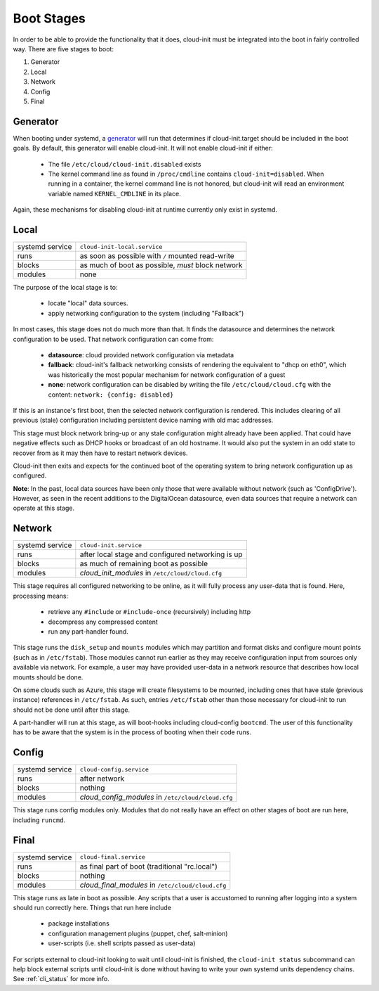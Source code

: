 .. _boot_stages:

Boot Stages
***********

In order to be able to provide the functionality that it does, cloud-init
must be integrated into the boot in fairly controlled way. There are five
stages to boot:

1. Generator
2. Local
3. Network
4. Config
5. Final

Generator
=========

When booting under systemd, a
`generator <https://www.freedesktop.org/software/systemd/man/systemd.generator.html>`_
will run that determines if cloud-init.target should be included in the boot
goals.  By default, this generator will enable cloud-init.  It will not enable
cloud-init if either:

 * The file ``/etc/cloud/cloud-init.disabled`` exists
 * The kernel command line as found in ``/proc/cmdline`` contains
   ``cloud-init=disabled``. When running in a container, the kernel command
   line is not honored, but cloud-init will read an environment variable named
   ``KERNEL_CMDLINE`` in its place.

Again, these mechanisms for disabling cloud-init at runtime currently only
exist in systemd.

Local
=====

+------------------+----------------------------------------------------------+
| systemd service  | ``cloud-init-local.service``                             |
+---------+--------+----------------------------------------------------------+
| runs             | as soon as possible with ``/`` mounted read-write        |
+---------+--------+----------------------------------------------------------+
| blocks           | as much of boot as possible, *must* block network        |
+---------+--------+----------------------------------------------------------+
| modules          | none                                                     |
+---------+--------+----------------------------------------------------------+

The purpose of the local stage is to:

 * locate "local" data sources.
 * apply networking configuration to the system (including "Fallback")

In most cases, this stage does not do much more than that.  It finds the
datasource and determines the network configuration to be used.  That
network configuration can come from:

 * **datasource**: cloud provided network configuration via metadata
 * **fallback**: cloud-init's fallback networking consists of rendering the
   equivalent to "dhcp on eth0", which was historically the most popular
   mechanism for network configuration of a guest
 * **none**: network configuration can be disabled by writing the file
   ``/etc/cloud/cloud.cfg`` with the content:
   ``network: {config: disabled}``

If this is an instance's first boot, then the selected network configuration
is rendered.  This includes clearing of all previous (stale) configuration
including persistent device naming with old mac addresses.

This stage must block network bring-up or any stale configuration might
already have been applied.  That could have negative effects such as DHCP
hooks or broadcast of an old hostname.  It would also put the system in
an odd state to recover from as it may then have to restart network
devices.

Cloud-init then exits and expects for the continued boot of the operating
system to bring network configuration up as configured.

**Note**: In the past, local data sources have been only those that were
available without network (such as 'ConfigDrive').  However, as seen in
the recent additions to the DigitalOcean datasource, even data sources
that require a network can operate at this stage.

Network
=======

+------------------+----------------------------------------------------------+
| systemd service  | ``cloud-init.service``                                   |
+---------+--------+----------------------------------------------------------+
| runs             | after local stage and configured networking is up        |
+---------+--------+----------------------------------------------------------+
| blocks           | as much of remaining boot as possible                    |
+---------+--------+----------------------------------------------------------+
| modules          | *cloud_init_modules* in ``/etc/cloud/cloud.cfg``         |
+---------+--------+----------------------------------------------------------+

This stage requires all configured networking to be online, as it will fully
process any user-data that is found.  Here, processing means:

 * retrieve any ``#include`` or ``#include-once`` (recursively) including http
 * decompress any compressed content
 * run any part-handler found.

This stage runs the ``disk_setup`` and ``mounts`` modules which may partition
and format disks and configure mount points (such as in ``/etc/fstab``).
Those modules cannot run earlier as they may receive configuration input
from sources only available via network.  For example, a user may have
provided user-data in a network resource that describes how local mounts
should be done.

On some clouds such as Azure, this stage will create filesystems to be
mounted, including ones that have stale (previous instance) references in
``/etc/fstab``. As such, entries ``/etc/fstab`` other than those necessary for
cloud-init to run should not be done until after this stage.

A part-handler will run at this stage, as will boot-hooks including
cloud-config ``bootcmd``.  The user of this functionality has to be aware
that the system is in the process of booting when their code runs.

Config
======

+------------------+----------------------------------------------------------+
| systemd service  | ``cloud-config.service``                                 |
+---------+--------+----------------------------------------------------------+
| runs             | after network                                            |
+---------+--------+----------------------------------------------------------+
| blocks           | nothing                                                  |
+---------+--------+----------------------------------------------------------+
| modules          | *cloud_config_modules* in ``/etc/cloud/cloud.cfg``       |
+---------+--------+----------------------------------------------------------+

This stage runs config modules only.  Modules that do not really have an
effect on other stages of boot are run here, including ``runcmd``.

Final
=====

+------------------+----------------------------------------------------------+
| systemd service  | ``cloud-final.service``                                  |
+---------+--------+----------------------------------------------------------+
| runs             | as final part of boot (traditional "rc.local")           |
+---------+--------+----------------------------------------------------------+
| blocks           | nothing                                                  |
+---------+--------+----------------------------------------------------------+
| modules          | *cloud_final_modules* in ``/etc/cloud/cloud.cfg``        |
+---------+--------+----------------------------------------------------------+

This stage runs as late in boot as possible.  Any scripts that a user is
accustomed to running after logging into a system should run correctly here.
Things that run here include

 * package installations
 * configuration management plugins (puppet, chef, salt-minion)
 * user-scripts (i.e. shell scripts passed as user-data)

For scripts external to cloud-init looking to wait until cloud-init is
finished, the ``cloud-init status`` subcommand can help block external
scripts until cloud-init is done without having to write your own systemd
units dependency chains. See :ref:`cli_status` for more info.

.. vi: textwidth=79
